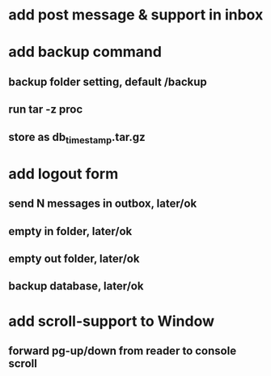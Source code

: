 * add post message & support in inbox
* add backup command
** backup folder setting, default /backup
** run tar -z proc
** store as db_timestamp.tar.gz
* add logout form
** send N messages in outbox, later/ok
** empty in folder, later/ok
** empty out folder, later/ok
** backup database, later/ok
* add scroll-support to Window
** forward pg-up/down from reader to console scroll
